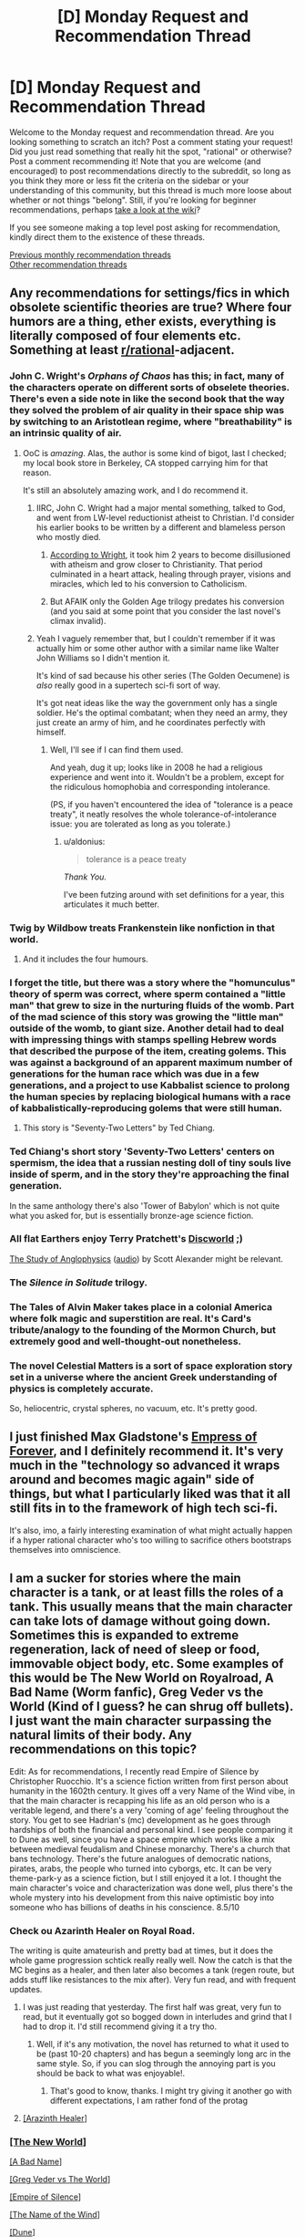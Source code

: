 #+TITLE: [D] Monday Request and Recommendation Thread

* [D] Monday Request and Recommendation Thread
:PROPERTIES:
:Author: AutoModerator
:Score: 28
:DateUnix: 1563807965.0
:DateShort: 2019-Jul-22
:END:
Welcome to the Monday request and recommendation thread. Are you looking something to scratch an itch? Post a comment stating your request! Did you just read something that really hit the spot, "rational" or otherwise? Post a comment recommending it! Note that you are welcome (and encouraged) to post recommendations directly to the subreddit, so long as you think they more or less fit the criteria on the sidebar or your understanding of this community, but this thread is much more loose about whether or not things "belong". Still, if you're looking for beginner recommendations, perhaps [[https://www.reddit.com/r/rational/wiki][take a look at the wiki]]?

If you see someone making a top level post asking for recommendation, kindly direct them to the existence of these threads.

[[http://www.reddit.com/r/rational/wiki/monthlyrecommendation][Previous monthly recommendation threads]]\\
[[http://pastebin.com/SbME9sXy][Other recommendation threads]]


** Any recommendations for settings/fics in which obsolete scientific theories are true? Where four humors are a thing, ether exists, everything is literally composed of four elements etc. Something at least [[/r/rational][r/rational]]-adjacent.
:PROPERTIES:
:Author: the_terran
:Score: 13
:DateUnix: 1563810945.0
:DateShort: 2019-Jul-22
:END:

*** John C. Wright's /Orphans of Chaos/ has this; in fact, many of the characters operate on different sorts of obselete theories. There's even a side note in like the second book that the way they solved the problem of air quality in their space ship was by switching to an Aristotlean regime, where "breathability" is an intrinsic quality of air.
:PROPERTIES:
:Author: IICVX
:Score: 15
:DateUnix: 1563820199.0
:DateShort: 2019-Jul-22
:END:

**** OoC is /amazing/. Alas, the author is some kind of bigot, last I checked; my local book store in Berkeley, CA stopped carrying him for that reason.

It's still an absolutely amazing work, and I do recommend it.
:PROPERTIES:
:Author: narfanator
:Score: 3
:DateUnix: 1563838831.0
:DateShort: 2019-Jul-23
:END:

***** IIRC, John C. Wright had a major mental something, talked to God, and went from LW-level reductionist atheist to Christian. I'd consider his earlier books to be written by a different and blameless person who mostly died.
:PROPERTIES:
:Author: EliezerYudkowsky
:Score: 14
:DateUnix: 1563845560.0
:DateShort: 2019-Jul-23
:END:

****** [[https://strangenotions.com/wright-conversion/][According to Wright]], it took him 2 years to become disillusioned with atheism and grow closer to Christianity. That period culminated in a heart attack, healing through prayer, visions and miracles, which led to his conversion to Catholicism.
:PROPERTIES:
:Author: ahasuerus_isfdb
:Score: 4
:DateUnix: 1563887056.0
:DateShort: 2019-Jul-23
:END:


****** But AFAIK only the Golden Age trilogy predates his conversion (and you said at some point that you consider the last novel's climax invalid).
:PROPERTIES:
:Author: Rerarom
:Score: 2
:DateUnix: 1565265360.0
:DateShort: 2019-Aug-08
:END:


***** Yeah I vaguely remember that, but I couldn't remember if it was actually him or some other author with a similar name like Walter John Williams so I didn't mention it.

It's kind of sad because his other series (The Golden Oecumene) is /also/ really good in a supertech sci-fi sort of way.

It's got neat ideas like the way the government only has a single soldier. He's the optimal combatant; when they need an army, they just create an army of him, and he coordinates perfectly with himself.
:PROPERTIES:
:Author: IICVX
:Score: 5
:DateUnix: 1563842522.0
:DateShort: 2019-Jul-23
:END:

****** Well, I'll see if I can find them used.

And yeah, dug it up; looks like in 2008 he had a religious experience and went into it. Wouldn't be a problem, except for the ridiculous homophobia and corresponding intolerance.

(PS, if you haven't encountered the idea of "tolerance is a peace treaty", it neatly resolves the whole tolerance-of-intolerance issue: you are tolerated as long as you tolerate.)
:PROPERTIES:
:Author: narfanator
:Score: 3
:DateUnix: 1563870454.0
:DateShort: 2019-Jul-23
:END:

******* u/aldonius:
#+begin_quote
  tolerance is a peace treaty
#+end_quote

/Thank You./

I've been futzing around with set definitions for a year, this articulates it much better.
:PROPERTIES:
:Author: aldonius
:Score: 1
:DateUnix: 1564899022.0
:DateShort: 2019-Aug-04
:END:


*** Twig by Wildbow treats Frankenstein like nonfiction in that world.
:PROPERTIES:
:Author: AmeteurOpinions
:Score: 20
:DateUnix: 1563826762.0
:DateShort: 2019-Jul-23
:END:

**** And it includes the four humours.
:PROPERTIES:
:Author: dinoseen
:Score: 11
:DateUnix: 1563840171.0
:DateShort: 2019-Jul-23
:END:


*** I forget the title, but there was a story where the "homunculus" theory of sperm was correct, where sperm contained a "little man" that grew to size in the nurturing fluids of the womb. Part of the mad science of this story was growing the "little man" outside of the womb, to giant size. Another detail had to deal with impressing things with stamps spelling Hebrew words that described the purpose of the item, creating golems. This was against a background of an apparent maximum number of generations for the human race which was due in a few generations, and a project to use Kabbalist science to prolong the human species by replacing biological humans with a race of kabbalistically-reproducing golems that were still human.
:PROPERTIES:
:Author: red_adair
:Score: 7
:DateUnix: 1563847548.0
:DateShort: 2019-Jul-23
:END:

**** This story is "Seventy-Two Letters" by Ted Chiang.
:PROPERTIES:
:Author: MereInterest
:Score: 8
:DateUnix: 1563848995.0
:DateShort: 2019-Jul-23
:END:


*** Ted Chiang's short story 'Seventy-Two Letters' centers on spermism, the idea that a russian nesting doll of tiny souls live inside of sperm, and in the story they're approaching the final generation.

In the same anthology there's also 'Tower of Babylon' which is not quite what you asked for, but is essentially bronze-age science fiction.
:PROPERTIES:
:Author: MayMaybeMaybeline
:Score: 3
:DateUnix: 1563848633.0
:DateShort: 2019-Jul-23
:END:


*** All flat Earthers enjoy Terry Pratchett's [[https://en.wikipedia.org/wiki/Discworld][Discworld]] ;)

[[http://slatestarcodex.com/2014/04/03/the-study-of-anglophysics/][The Study of Anglophysics]] ([[http://www.hpmorpodcast.com/?p=1323][audio]]) by Scott Alexander might be relevant.
:PROPERTIES:
:Author: onestojan
:Score: 3
:DateUnix: 1563832433.0
:DateShort: 2019-Jul-23
:END:


*** The /Silence in Solitude/ trilogy.
:PROPERTIES:
:Author: EliezerYudkowsky
:Score: 3
:DateUnix: 1563845615.0
:DateShort: 2019-Jul-23
:END:


*** The Tales of Alvin Maker takes place in a colonial America where folk magic and superstition are real. It's Card's tribute/analogy to the founding of the Mormon Church, but extremely good and well-thought-out nonetheless.
:PROPERTIES:
:Author: LazarusRises
:Score: 4
:DateUnix: 1563813420.0
:DateShort: 2019-Jul-22
:END:


*** The novel Celestial Matters is a sort of space exploration story set in a universe where the ancient Greek understanding of physics is completely accurate.

So, heliocentric, crystal spheres, no vacuum, etc. It's pretty good.
:PROPERTIES:
:Author: artifex0
:Score: 1
:DateUnix: 1563833768.0
:DateShort: 2019-Jul-23
:END:


** I just finished Max Gladstone's [[https://www.amazon.com/dp/B07GVCXWR5][Empress of Forever]], and I definitely recommend it. It's very much in the "technology so advanced it wraps around and becomes magic again" side of things, but what I particularly liked was that it all still fits in to the framework of high tech sci-fi.

It's also, imo, a fairly interesting examination of what might actually happen if a hyper rational character who's too willing to sacrifice others bootstraps themselves into omniscience.
:PROPERTIES:
:Author: IICVX
:Score: 9
:DateUnix: 1563823604.0
:DateShort: 2019-Jul-22
:END:


** I am a sucker for stories where the main character is a tank, or at least fills the roles of a tank. This usually means that the main character can take lots of damage without going down. Sometimes this is expanded to extreme regeneration, lack of need of sleep or food, immovable object body, etc. Some examples of this would be The New World on Royalroad, A Bad Name (Worm fanfic), Greg Veder vs the World (Kind of I guess? he can shrug off bullets). I just want the main character surpassing the natural limits of their body. Any recommendations on this topic?

Edit: As for recommendations, I recently read Empire of Silence by Christopher Ruocchio. It's a science fiction written from first person about humanity in the 1602th century. It gives off a very Name of the Wind vibe, in that the main character is recapping his life as an old person who is a veritable legend, and there's a very 'coming of age' feeling throughout the story. You get to see Hadrian's (mc) development as he goes through hardships of both the financial and personal kind. I see people comparing it to Dune as well, since you have a space empire which works like a mix between medieval feudalism and Chinese monarchy. There's a church that bans technology. There's the future analogues of democratic nations, pirates, arabs, the people who turned into cyborgs, etc. It can be very theme-park-y as a science fiction, but I still enjoyed it a lot. I thought the main character's voice and characterization was done well, plus there's the whole mystery into his development from this naive optimistic boy into someone who has billions of deaths in his conscience. 8.5/10
:PROPERTIES:
:Author: CaramilkThief
:Score: 7
:DateUnix: 1563826002.0
:DateShort: 2019-Jul-23
:END:

*** Check ou Azarinth Healer on Royal Road.

The writing is quite amateurish and pretty bad at times, but it does the whole game progression schtick really really well. Now the catch is that the MC begins as a healer, and then later also becomes a tank (regen route, but adds stuff like resistances to the mix after). Very fun read, and with frequent updates.
:PROPERTIES:
:Author: tryname
:Score: 1
:DateUnix: 1563839776.0
:DateShort: 2019-Jul-23
:END:

**** I was just reading that yesterday. The first half was great, very fun to read, but it eventually got so bogged down in interludes and grind that I had to drop it. I'd still recommend giving it a try tho.
:PROPERTIES:
:Author: MayMaybeMaybeline
:Score: 2
:DateUnix: 1563849234.0
:DateShort: 2019-Jul-23
:END:

***** Well, if it's any motivation, the novel has returned to what it used to be (past 10-20 chapters) and has begun a seemingly long arc in the same style. So, if you can slog through the annoying part is you should be back to what was enjoyable!.
:PROPERTIES:
:Author: tryname
:Score: 1
:DateUnix: 1563891167.0
:DateShort: 2019-Jul-23
:END:

****** That's good to know, thanks. I might try giving it another go with different expectations, I am rather fond of the protag
:PROPERTIES:
:Author: MayMaybeMaybeline
:Score: 1
:DateUnix: 1563909504.0
:DateShort: 2019-Jul-23
:END:


**** [[https://www.royalroad.com/fiction/16946/azarinth-healer][[Arazinth Healer]]]
:PROPERTIES:
:Author: Lightwavers
:Score: 1
:DateUnix: 1564221916.0
:DateShort: 2019-Jul-27
:END:


*** [[https://www.royalroad.com/fiction/12024/the-new-world][[The New World]]]

[[https://forums.spacebattles.com/threads/a-bad-name-worm-oc-the-gamer.500626/][[A Bad Name]]]

[[https://forums.spacebattles.com/threads/greg-veder-vs-the-world-worm-the-gamer.601118/][[Greg Veder vs The World]]]

[[https://www.goodreads.com/book/show/36454667-empire-of-silence][[Empire of Silence]]]

[[https://www.goodreads.com/book/show/186074.The_Name_of_the_Wind][[The Name of the Wind]]]

[[https://www.goodreads.com/book/show/39776179-dune][[Dune]]]
:PROPERTIES:
:Author: Lightwavers
:Score: 1
:DateUnix: 1564221866.0
:DateShort: 2019-Jul-27
:END:


*** 40 millennium of cultivation is nice and rational adjacent, lots of normalish xania stuff which fits "tanky character" to a tee mixed with thoughts on morality. Dark forest theory is a recurring theme.
:PROPERTIES:
:Author: Ev0nix
:Score: 1
:DateUnix: 1564285007.0
:DateShort: 2019-Jul-28
:END:


** So, I've started reading the Brent Weeks Lightbringer series off a recommendation given out a while ago. After finishing book 1 I was reminded of one of my favorite childhood series, The Seventh Tower by Garth Nix. I could only find a partially done fan-made audiobook on youtube.

This made me think, are there any good fanfictions of either series out there? Either with their powers or set in their world?

I havent gotten far in book 2 of Lightbringer but Ive reread Seventh Tower dozens of times. I feel like it has a big enough world to explore making some high quality fiction in, especially with how inventive you can get with lightweaving and spirit binding.

So if anyone has fanfiction of either I'd be very greatful.

I'll also be doing a narrative of the Seventh Tower as a warm up for doing Pokemon: The Origin of Species.
:PROPERTIES:
:Author: SkyTroupe
:Score: 7
:DateUnix: 1563811237.0
:DateShort: 2019-Jul-22
:END:

*** I found of grand total of five fanfics on both [[https://www.fanfiction.net/book/Lightbringer-series-Brent-Weeks/][FanFiction.net]] and [[https://archiveofourown.org/tags/Lightbringer%20Series%20-%20Brent%20Weeks/works][Archive of Our Own]] for the Lightbringer series, non of which were over the 3k word mark, so I am going to guess that a decent fic for it doesn't exist.

Lightbringer is very good with the first few books though it kind of feels like he was just making stuff up in the later books and hadn't really planed the whole thing out.
:PROPERTIES:
:Author: Palmolive3x90g
:Score: 6
:DateUnix: 1563815268.0
:DateShort: 2019-Jul-22
:END:

**** And a cursory glance on the same sites for The Seventh Tower gave me one writer with 10 one shots.

RIP my dreams :(
:PROPERTIES:
:Author: SkyTroupe
:Score: 5
:DateUnix: 1563842743.0
:DateShort: 2019-Jul-23
:END:

***** u/Noumero:
#+begin_quote
  RIP my dreams :(
#+end_quote

If you want fanfiction and there is no fandom to generate it, the obvious solution is to orchestrate this fandom's creation.

Find other talented people who enjoyed /Lightbringer/ and would like to see fanfictions of it (and/or find talented people who would enjoy /Lightbringer/, make them read it, then stoke the flames of their desire). Get them on-board. Write a few high-quality fanfictions, publish them strategically to increase public interest. Simultaneously, raise the book series' popularity on social media via novel memes centred around it. Infer the properties which make ideas viral, and exploit them. Become good at social engineering, or recruit those who are already good at it. Create a bunch of sockpuppets, use them to softly or bluntly pressure people into writing more. Is there a good wikia about the series? Write it to make it easier for your newly-created fan+atic+s to check the facts --- having a good reference base would lower the barrier to entry immensely.

Study other fandoms' creation. I heard an obscure Edgar Poe's work went viral a few months back --- what caused it? It seems /Worm/'s fandom grew so big partly because the story had a good mechanic for introducing new characters/powers --- does /Lightbringer/ have something like this, and if no, can you /invent/ it via creative interpretation?

It's fine if most of the first works in your baby fandom will be unreadable tone-deaf garbage --- as long as they /exist/, the hard part is over. Steering your creation's development will be easier.

If at all possible, get the author on-board too --- there's no-one who would be more invested in what you're doing. Except for you, of course.

It won't be easy. The task may even seem impossible, insurmountable, insane, ridiculous. But /is/ it? You've never tried, and as far as I know, no-one else has ever attempted something like this before.

Never shy from playing god. Even if you fail, at least it'll be fun.
:PROPERTIES:
:Author: Noumero
:Score: 9
:DateUnix: 1563888121.0
:DateShort: 2019-Jul-23
:END:

****** Im printing this out and looking at it every day to make myself get in the habit of producing art. That was one of the most inspirational speeches Ive ever been given.
:PROPERTIES:
:Author: SkyTroupe
:Score: 2
:DateUnix: 1563977657.0
:DateShort: 2019-Jul-24
:END:

******* Why, thank you.

It was loosely inspired by [[https://qntm.org/destro][/To destroy the Earth/]].
:PROPERTIES:
:Author: Noumero
:Score: 3
:DateUnix: 1563986284.0
:DateShort: 2019-Jul-24
:END:


***** I'm with you. The Seventh Tower is one of the outstanding books from my youth, along with the Wizard of Oz books, Star Wars, and Animorphs.
:PROPERTIES:
:Author: Mbnewman19
:Score: 3
:DateUnix: 1563852271.0
:DateShort: 2019-Jul-23
:END:

****** Noumero has inspired me to go all in with making the audio book of it and writing fanfiction for it.
:PROPERTIES:
:Author: SkyTroupe
:Score: 2
:DateUnix: 1563977739.0
:DateShort: 2019-Jul-24
:END:

******* Sweet - more power to you.
:PROPERTIES:
:Author: Mbnewman19
:Score: 2
:DateUnix: 1564116919.0
:DateShort: 2019-Jul-26
:END:


** Since it was just recently completed, I'm going to recommend the webcomic [[http://nn4b.com/][No Need for Bushido]] fun, tropey, and occasionally likes to pull at your heartstrings. The art is above average for webcomics in general, and far above average for a completed long-running webcomic. Also, it's not rational whatsoever, but I don't feel that detracts from the experience.

And while I have you here, I might as well recommend my all-time-favorite completed webcomic, [[https://www.nuklearpower.com/8-bit-theater/][8-bit theater]]. It's absolutely gut-bustingly hilarious, despite the sprite art.
:PROPERTIES:
:Author: GaBeRockKing
:Score: 6
:DateUnix: 1563834899.0
:DateShort: 2019-Jul-23
:END:

*** u/GlimmervoidG:
#+begin_quote
  Red Mage: Hey, BM, what makes your hadoken work anyway?

  Back Mage: Promise not to tell anyone?

  Red Mage: For the purposes of this conversation, yes, I do.

  Back Mage: <Looks around>

  Black Mage: Love.

  Red Mage: Love.

  Black Mage: Love is a very powerful force. Even more so when it's focused into a coherent beam of destruction. Every time I cast Hadoken it siphons away some of the love in the universe. I'm not sure how much, but I'm given to understand the divorce rate goes up with each blast.

  Red Mage:

  Black Mage: What!
#+end_quote

[[https://www.nuklearpower.com/2004/11/27/8-bit-chronicles-3-of-3/]]
:PROPERTIES:
:Author: GlimmervoidG
:Score: 8
:DateUnix: 1563866980.0
:DateShort: 2019-Jul-23
:END:


*** Oh wow, I remember reading these like 15 years ago haha.

Incidentally, I think Dominic Deegan is starting a sequel?
:PROPERTIES:
:Author: jaghataikhan
:Score: 1
:DateUnix: 1564162649.0
:DateShort: 2019-Jul-26
:END:


** I'd like to recommend [[https://www.amazon.com/Rowenas-Rescue-Rise-Book-ebook/dp/B00KGLR81M][Rowena's Rescue]] which is a story with an old fashioned beginning about a princess who has been kidnapped by a wizard and her father, the king, has promised her hand in marriage to anyone who can rescue her. However, the princess in this story is very independent and has decided to rescue herself and therefore gain the right to her own hand and be able to decide her own destiny in life.

Her attempts at escape reads very much like a character who is attempting a dungeon crawl and while I wouldn't call it a rational story, there's a fair bit of munchkinry and puzzle solving.
:PROPERTIES:
:Author: xamueljones
:Score: 5
:DateUnix: 1563870923.0
:DateShort: 2019-Jul-23
:END:

*** [deleted]
:PROPERTIES:
:Score: 5
:DateUnix: 1563885568.0
:DateShort: 2019-Jul-23
:END:

**** [[https://tiraas.net/2014/08/20/book-1-prologue/][[The Gods are Bastards]]]
:PROPERTIES:
:Author: Lightwavers
:Score: 2
:DateUnix: 1564222085.0
:DateShort: 2019-Jul-27
:END:


** [deleted]
:PROPERTIES:
:Score: 15
:DateUnix: 1563808407.0
:DateShort: 2019-Jul-22
:END:

*** My only gripe about this fic is that there is way too much exposition. Reminds me of hunter x hunter in the chimera ant arc. However, I read a lot if CYOA and there is a really big plus of the story since no one picks the CYOA power of reincarnating as taylor herbert. It is probably the most well written one given the circumstances but not a revolutionary must-read.
:PROPERTIES:
:Author: Addictedtobadfanfict
:Score: 17
:DateUnix: 1563813644.0
:DateShort: 2019-Jul-22
:END:


*** Yet another Worm CYOA fic where the author has the character firmly grasp the idiot ball because otherwise there wouldn't be any conflict. It's not worse at it than the others like it, but I really don't understand why they don't just give the protagonist a weaker power or less information to start. He had to give her incredibly OP power, and excellent metaknowledge, and literally supernatural strategic ability. It's not impossible to write around that, but it mainly require giving the enemies an edge (eg simurgh is really good at recognizing blindspots and obliterating them), which tends to put the story into a super escalation loop. I'm not even sure whether I like that he has a chapter attempting to justify the idiot ball (which I obviously felt failed). On the one hand he recognizes the issue and is making an effort to ameliorate it, on the other hand it seems a bit meta, and the story might be better not dwelling on it for that long.
:PROPERTIES:
:Author: nohat
:Score: 10
:DateUnix: 1563856915.0
:DateShort: 2019-Jul-23
:END:


*** u/Palmolive3x90g:
#+begin_quote
  Mistakes are made, but to me it didn't seem like anyone was holding the idiot ball.
#+end_quote

The plot only happens because of the idiot ball. In five days she could have been a /tinker 15/ in programing, social engineering, memes, combat tactics and strategy, all of which are speliziations that require nothing more suspicious than an internet conection to use. That is a combo that could take over the world if you were lucky, let alone deal with coil, and the fact she didn't think of it, or something similar, right after she became a Tinker 5 strategist is just ridiculous.

That's what annoyed me the most actually. Don't give your characters superintelligent decision making ability if you are going to have them make unintelligent decisions.
:PROPERTIES:
:Author: Palmolive3x90g
:Score: 14
:DateUnix: 1563827150.0
:DateShort: 2019-Jul-23
:END:

**** u/IICVX:
#+begin_quote
  In five days she could have been a tinker 15 in programing, social engineering, memes, combat tactics and strategy, all of which are speliziations that require nothing more suspicious than an internet conection to use.
#+end_quote

It's not stated in fiction but I kinda think that goes in to [[https://forums.spacebattles.com/threads/a-ghost-of-a-chance-worm-v1-cyoa-alt-taylor.766498/page-18#post-59224858][the author's idea of how Inspired Inventor works]] - since she doesn't have the shard-based processing power to offload on to, the only time she can achieve actually superhuman results is when she's actively Tinkering.

I kinda think it should have been explored more (it kinda is when she gets Math 3), but I get the feeling that if she put more than 3 charges into anything she'd have a depth of information that she just /can't use/, due to it being more than her purely human mind can work with.

Sure, with a bunch of points in programming / social engineering / etc she'd be a world-class expert in those fields, but still just at the top end of human ability - which means that any actual Thinkers could wipe the floor with her.
:PROPERTIES:
:Author: IICVX
:Score: 7
:DateUnix: 1563836759.0
:DateShort: 2019-Jul-23
:END:

***** We know software counts as tinkering from canon becuse of the AI's and the endbringer prediction program. Considering how movie hacker the bace escape was the author knows this as well. In fact they [[https://forums.spacebattles.com/threads/a-ghost-of-a-chance-worm-v1-cyoa-alt-taylor.766498/page-45#post-59309873][explicitly mention it]]:

--------------

#+begin_quote
  Jailbreaking the phone was the work of a moment, triaging and then disposing of all the data on the drive useless to my purposes less than a minute more. As always whenever I really got to Tinkering on actual parts my fingers began to move with impossible speed [...] Which is how I typed out over seven thousand lines of script and saved it to a text file in less than five minutes.
#+end_quote

--------------

The competence boosts the other specializations give you, while very useful, are nothing next to the abilty to write progams with them. Imagine how powerful combat prediction software writen by someone with a tinker 15 rateing in three relevant speliziations would be. Or an rudimentary AI designed to influence public opinion by releasing memetic ideas. Or a virus that spreads around the globe to anonymously sifon off computing power for your own use.
:PROPERTIES:
:Author: Palmolive3x90g
:Score: 1
:DateUnix: 1563885094.0
:DateShort: 2019-Jul-23
:END:

****** Taylor's main problem in the fic is that she basically /doesn't Tinker/ in the first arc. The thing you quoted comes right after some introspection in which she realizes that, due to a mental block, she's been restricting herself to her power's secondary abilities.

Like seriously forget computers, Taylor should be able to sit down and Tinker with her own metabolic pathways until she can burp out a nanofabricator swarm. She doesn't because she's afraid of all the power she's been given.
:PROPERTIES:
:Author: IICVX
:Score: 3
:DateUnix: 1563892762.0
:DateShort: 2019-Jul-23
:END:


*** It starts promisingly, but quality drops off a cliff after the 2nd arc.

Throughout, the author has real problems with "show, don't tell" when it comes to what characters are thinking; entire chapters are spent inside Taylor's head and entire interludes are meant to explain character actions (and sometimes seem to be a direct response to the fic's readership). It gets particularly bad after the 2nd arc, where chapters alternate between characters jerking off about Taylor in reaction-interludes for a thousand words and dense, pointless techno-babble of Taylor musing on her future plans, sometimes without any actual dialogue.

Lastly, the fic grossly - in every sense - misses the mark on several characters, such as Coil, Armsmaster, and Cauldron. It turns them into pretty brutal caricatures. At one point several paragraphs are spent in a Coil interlude in his own head with him ranting about his own greatness.
:PROPERTIES:
:Author: ivory12
:Score: 15
:DateUnix: 1563816274.0
:DateShort: 2019-Jul-22
:END:


*** I was about to recommend this one myself, solid rec.
:PROPERTIES:
:Author: Makin-
:Score: 1
:DateUnix: 1563814321.0
:DateShort: 2019-Jul-22
:END:


*** Just blew through the first arc. Seconding this and the qualifier of high quality writing.
:PROPERTIES:
:Author: SkyTroupe
:Score: 1
:DateUnix: 1563810571.0
:DateShort: 2019-Jul-22
:END:


** I recommended it in the Open Thread but I'll also recommend it here.

I watched the dub of episode 1 of the [[https://en.wikipedia.org/wiki/Dr._Stone][Dr. Stone anime]]. It was really good. I don't know if it will keep up, but the first episode had lots of rationalist adjacent competence!porn, with slowly working through real world science to build tech from the ground up. For example, they made Nital and walked through the process of making and distilling alcohol.
:PROPERTIES:
:Author: GlimmervoidG
:Score: 4
:DateUnix: 1563808872.0
:DateShort: 2019-Jul-22
:END:

*** I'm going to have to counter that recommendation.

I dont know if you were here but when the manga first came out we were updating the sub with every chapter release. While it starts out quite rational, for such an irrational premise, it soon turns (around chapter 40 or so) into a fantasy version of science. Then they have this big reveal which completely ruins any SoD you could have about the setting and destroys whatever vestiges of rationality it had remaining.

It is an entertaining story, but it becomes absurdly anti-rational. I would recommend it if people like the genre of isekai but not if youre looking for a rationalist anime.
:PROPERTIES:
:Author: SkyTroupe
:Score: 19
:DateUnix: 1563810442.0
:DateShort: 2019-Jul-22
:END:

**** I didn't get very far in the manga for much these reasons. From the start it was Hollywood rationality and that grates at me. I have more tolerance for BS in anime, though, so I'll stick with it for a while... just not with any expectation of it being actually smart.
:PROPERTIES:
:Author: Veedrac
:Score: 9
:DateUnix: 1563815994.0
:DateShort: 2019-Jul-22
:END:

***** Yeah. I have it on my to watch list. The characters are somewhat entertaining but the contrivances are ridiculous.

I stopped around chapter 90 or so, when they started making some more modern technology, just because their methods were not physically possible. The characters had some decent growth and there are some scenes I want to see animated.
:PROPERTIES:
:Author: SkyTroupe
:Score: 3
:DateUnix: 1563816473.0
:DateShort: 2019-Jul-22
:END:


**** What was the reveal? I enjoy reading it (but would in no way consider it rational) and for me its slip into absurdity was a slow drip of increasingly unrealistic manufacturing methods. Was there one big thing that did it for you?
:PROPERTIES:
:Author: meterion
:Score: 6
:DateUnix: 1563823573.0
:DateShort: 2019-Jul-22
:END:

***** They come across a village which was made by the astronauts that saw the petrification of earth in space. His dad was one of them and purposefully built the village for his son to use in the future to rebuild civilization.

Idk how they managaed to geographically get that right since they had no gps or anything. Also, the science they were doing was not possible with the tools they had.
:PROPERTIES:
:Author: SkyTroupe
:Score: 6
:DateUnix: 1563840073.0
:DateShort: 2019-Jul-23
:END:


**** I'm going to have to counter your counter.

Dr. Stone itself may not be too rational - as others have pointed out it's patently absurd - however it along with several other recent Shounen (e.g. The Promised Neverland) are reactions to previous popular manga (e.g. Dragon Ball), where the main characters attempt to solve their problems via intelligence/rational decision making, as opposed to the greater application of a fist to a face.

Under this view I don't see Dr. Stone as being rational, but it is a very large step in the right direction when compared to many of it's peers.

Also aside from the question of rationality Dr. Stone is very enjoyable, definitely recommend people give it a go if they're into Shounen.
:PROPERTIES:
:Author: narakhan
:Score: 3
:DateUnix: 1563831368.0
:DateShort: 2019-Jul-23
:END:

***** But rationality isn't about wits over brawn, it's about doing things that work. Fullmetal Alchemist and Fate/Zero are miles more rational than Dr. Stone, and much preceded it, so it's hard to see Dr. Stone as an advancement of anything.
:PROPERTIES:
:Author: Veedrac
:Score: 10
:DateUnix: 1563857668.0
:DateShort: 2019-Jul-23
:END:


** Just finished [[https://forums.sufficientvelocity.com/threads/technology-will-win-the-day-worm-cyoa-si-complete.56354/][Technology will win the day]], a Worm tinker fic where the protagonist exploits physics-breaking powers to curb stomp the baddies and save the universe.
:PROPERTIES:
:Author: lsparrish
:Score: 2
:DateUnix: 1564019507.0
:DateShort: 2019-Jul-25
:END:


** I've been listening to quite a bit of litRPG recently as I drive.

Three reasonably-well written series follow.

1. Ascend Online series by Luke Chmilenko. Decent. Author has issues with repeating adjectives and adverbs too often in short scenes. The author also heavily over-uses the word 'countless.' By the end of the third book, I was groaning out loud every time the word 'countless' was used. Nothing Grammarly couldn't fix.

2. Way of the Shaman series by Vasily Mahanenko. Also decent. I have read three of the books so far. This fellow doesn't have a problem with repetitiveness of adjectives and adverbs. However he does have one rather irritating quirk. He strongly overused the phrases "The girl" and "The girl's." Again, Grammarly, please.

3. The Good Guys series by Eric Ugland. Better than decent writing. No word-overuse issues. The Protagonist has moments of brilliance and times when he clearly was holding onto an idiot ball with both hands and his teeth. However, the author does a good job of making the protagonist suffer for most obvious bad mistakes, and I have to say that if you gave me a bag of holding, there's a strong chance that I would do a lot of what the protagonist did.
:PROPERTIES:
:Author: Farmerbob1
:Score: 2
:DateUnix: 1564115466.0
:DateShort: 2019-Jul-26
:END:

*** u/GlueBoy:
#+begin_quote
  The Good Guys series by Eric Ugland
#+end_quote

As a rebuttal I'll refer to [[https://www.reddit.com/r/litrpg/comments/c9v9po/review_home_seige_home_good_guys_book_6/et55vwl/?context=3][this comment chain]], where I note the author's gross overuse of dialogue interruptions. He starts at 78 in book one and gets up to 202 in book 4! Disgusting.
:PROPERTIES:
:Author: GlueBoy
:Score: 2
:DateUnix: 1564181663.0
:DateShort: 2019-Jul-27
:END:

**** I have noticed the dialogue interruptions while reading. I simply considered it to be the author's style. The author's response to that thread seems to support my take.

Honestly, having the protagonist manage a dissertation-level conversation in the middle of combat is less rational. When something distracting happens, most people don't just keep talking like nothing happened.
:PROPERTIES:
:Author: Farmerbob1
:Score: 1
:DateUnix: 1564185249.0
:DateShort: 2019-Jul-27
:END:

***** I understand that most people don't really notice these things, and that's fine. But after it's brought to your attention you still honestly think it's realistic for peasants to incessantly interrupt a member of the /high-nobility/ whom they just met, as in my reply? And that was not an isolated example. Everyone interrupts the protagonist at all times, whether in battle or in a normal, relaxed conversation. Despite the guy looking like a bad-ass, dangerous warrior with a high, high ranking.

I probably haven't been interrupted 100 times in the past 5 years and this book that takes place during less than a week has 200 interruptions! I just can't reconcile that with realism, sorry, or anything but trash-tier dialogue writing.
:PROPERTIES:
:Author: GlueBoy
:Score: 1
:DateUnix: 1564234502.0
:DateShort: 2019-Jul-27
:END:

****** The protagonist rarely uses his rank to control a conversation. He is also a poor leader, and he knows it. He is also very rarely in a formal setting which might help him remember his role.

The author was very clear and strict about the protagonist's adoptive father's very strong dislike for being interrupted, and I do not believe that person was interrupted without clear indication of irritation or anger. I am confident that if the author wrote that character's unwillingness to be interrupted so clearly, they are more than capable of writing the same trait into others, if he chose to do so.

That said, the protagonist, once he becomes a noble, definitely allows people to walk all over him in conversation. I will even say that it likely happens too much, but I still do not have a problem with it. It seems clear to me that the author intended exactly that.
:PROPERTIES:
:Author: Farmerbob1
:Score: 1
:DateUnix: 1564251418.0
:DateShort: 2019-Jul-27
:END:
